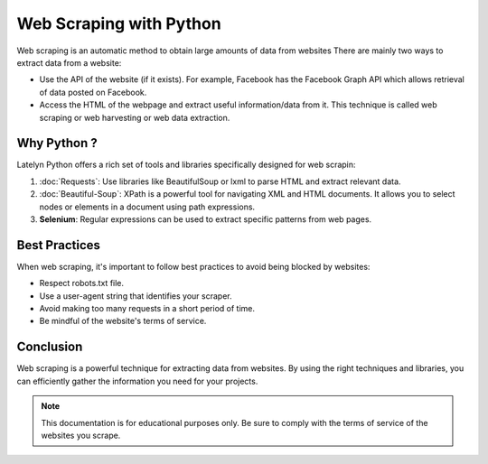 ===============================
Web Scraping with Python
===============================

Web scraping is an automatic method to obtain large amounts of data from websites
There are mainly two ways to extract data from a website:

- Use the API of the website (if it exists). For example, Facebook has the Facebook Graph API which allows retrieval of data posted on Facebook.
- Access the HTML of the webpage and extract useful information/data from it. This technique is called web scraping or web harvesting or web data extraction.

Why Python ?
---------------------
Latelyn Python offers a rich set of tools and libraries specifically designed for web scrapin:

1. :doc:`Requests`: Use libraries like BeautifulSoup or lxml to parse HTML and extract relevant data.

   
2. :doc:`Beautiful-Soup`: XPath is a powerful tool for navigating XML and HTML documents. It allows you to select nodes or elements in a document using path expressions.

3. **Selenium**: Regular expressions can be used to extract specific patterns from web pages.



Best Practices
--------------

When web scraping, it's important to follow best practices to avoid being blocked by websites:

- Respect robots.txt file.
- Use a user-agent string that identifies your scraper.
- Avoid making too many requests in a short period of time.
- Be mindful of the website's terms of service.

Conclusion
----------

Web scraping is a powerful technique for extracting data from websites. By using the right techniques and libraries, you can efficiently gather the information you need for your projects.

.. note::
   This documentation is for educational purposes only. Be sure to comply with the terms of service of the websites you scrape.

